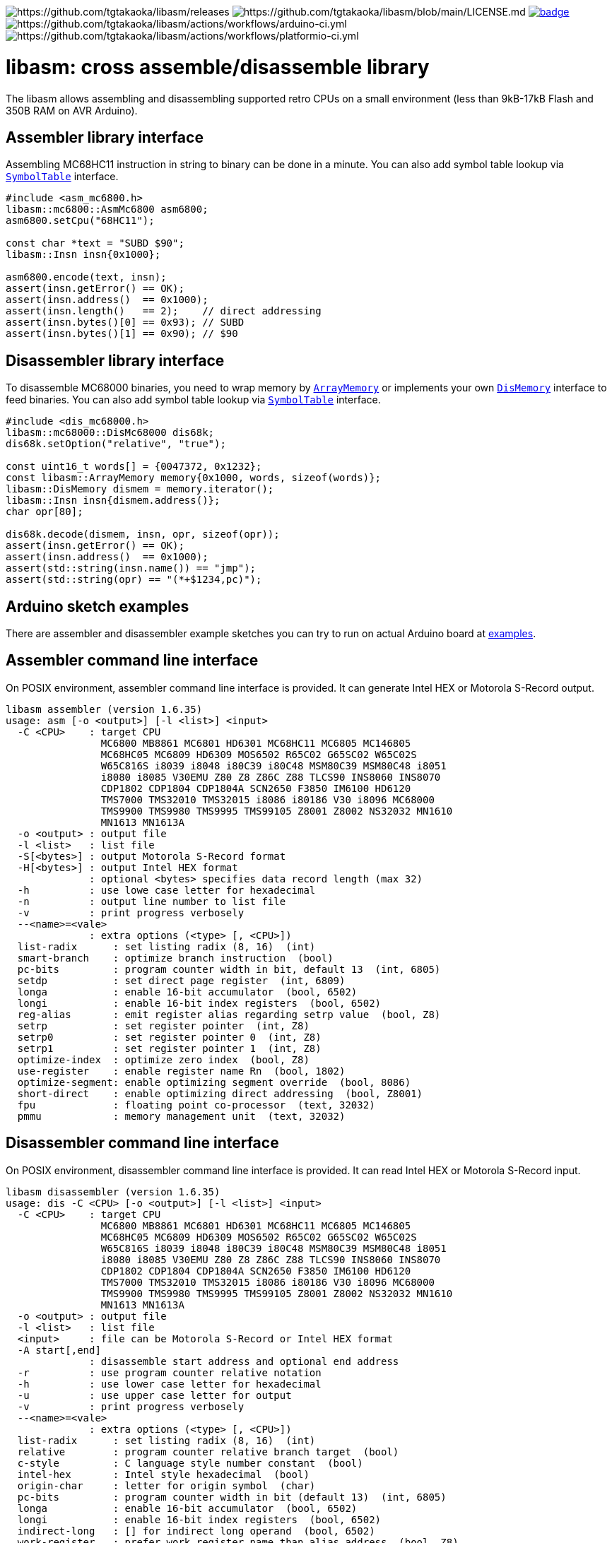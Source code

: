 image:https://img.shields.io/github/v/release/tgtakaoka/libasm.svg?maxAge=3600[https://github.com/tgtakaoka/libasm/releases]
image:https://img.shields.io/badge/License-Apache%202.0-blue.svg[https://github.com/tgtakaoka/libasm/blob/main/LICENSE.md]
image:https://github.com/tgtakaoka/libasm/actions/workflows/ccpp.yml/badge.svg[link="https://github.com/tgtakaoka/libasm/actions/workflows/ccpp.yml"]
image:https://github.com/tgtakaoka/libasm/actions/workflows/arduino-ci.yml/badge.svg[https://github.com/tgtakaoka/libasm/actions/workflows/arduino-ci.yml]
image:https://github.com/tgtakaoka/libasm/actions/workflows/platformio-ci.yml/badge.svg[https://github.com/tgtakaoka/libasm/actions/workflows/platformio-ci.yml]

= libasm: cross assemble/disassemble library =

The libasm allows assembling and disassembling supported retro CPUs on
a small environment (less than 9kB-17kB Flash and 350B RAM on AVR
Arduino).

== Assembler library interface ==

Assembling MC68HC11 instruction in string to binary can be done in a
minute. You can also add symbol table lookup via
https://github.com/tgtakaoka/libasm/blob/main/src/symbol_table.h[`SymbolTable`]
interface.

[source,C++]
----
#include <asm_mc6800.h>
libasm::mc6800::AsmMc6800 asm6800;
asm6800.setCpu("68HC11");

const char *text = "SUBD $90";
libasm::Insn insn{0x1000};

asm6800.encode(text, insn);
assert(insn.getError() == OK);
assert(insn.address()  == 0x1000);
assert(insn.length()   == 2);    // direct addressing
assert(insn.bytes()[0] == 0x93); // SUBD
assert(insn.bytes()[1] == 0x90); // $90
----

== Disassembler library interface ==

To disassemble MC68000 binaries, you need to wrap memory by
https://github.com/tgtakaoka/libasm/blob/main/src/array_memory.h[`ArrayMemory`]
or implements your own
https://github.com/tgtakaoka/libasm/blob/main/src/dis_memory.h[`DisMemory`]
interface to feed binaries. You can also add symbol table lookup via
https://github.com/tgtakaoka/libasm/blob/main/src/symbol_table.h[`SymbolTable`]
interface.

[source,C++]
----
#include <dis_mc68000.h>
libasm::mc68000::DisMc68000 dis68k;
dis68k.setOption("relative", "true");

const uint16_t words[] = {0047372, 0x1232};
const libasm::ArrayMemory memory{0x1000, words, sizeof(words)};
libasm::DisMemory dismem = memory.iterator();
libasm::Insn insn{dismem.address()};
char opr[80];

dis68k.decode(dismem, insn, opr, sizeof(opr));
assert(insn.getError() == OK);
assert(insn.address()  == 0x1000);
assert(std::string(insn.name()) == "jmp");
assert(std::string(opr) == "(*+$1234,pc)");
----

== Arduino sketch examples ==

There are assembler and disassembler example sketches you can try to
run on actual Arduino board at
https://github.com/tgtakaoka/libasm/tree/devel/examples[examples].


== Assembler command line interface ==

On POSIX environment, assembler command line interface is provided.
It can generate Intel HEX or Motorola S-Record output.

----
libasm assembler (version 1.6.35)
usage: asm [-o <output>] [-l <list>] <input>
  -C <CPU>    : target CPU
                MC6800 MB8861 MC6801 HD6301 MC68HC11 MC6805 MC146805
                MC68HC05 MC6809 HD6309 MOS6502 R65C02 G65SC02 W65C02S
                W65C816S i8039 i8048 i80C39 i80C48 MSM80C39 MSM80C48 i8051
                i8080 i8085 V30EMU Z80 Z8 Z86C Z88 TLCS90 INS8060 INS8070
                CDP1802 CDP1804 CDP1804A SCN2650 F3850 IM6100 HD6120
                TMS7000 TMS32010 TMS32015 i8086 i80186 V30 i8096 MC68000
                TMS9900 TMS9980 TMS9995 TMS99105 Z8001 Z8002 NS32032 MN1610
                MN1613 MN1613A
  -o <output> : output file
  -l <list>   : list file
  -S[<bytes>] : output Motorola S-Record format
  -H[<bytes>] : output Intel HEX format
              : optional <bytes> specifies data record length (max 32)
  -h          : use lowe case letter for hexadecimal
  -n          : output line number to list file
  -v          : print progress verbosely
  --<name>=<vale>
              : extra options (<type> [, <CPU>])
  list-radix      : set listing radix (8, 16)  (int)
  smart-branch    : optimize branch instruction  (bool)
  pc-bits         : program counter width in bit, default 13  (int, 6805)
  setdp           : set direct page register  (int, 6809)
  longa           : enable 16-bit accumulator  (bool, 6502)
  longi           : enable 16-bit index registers  (bool, 6502)
  reg-alias       : emit register alias regarding setrp value  (bool, Z8)
  setrp           : set register pointer  (int, Z8)
  setrp0          : set register pointer 0  (int, Z8)
  setrp1          : set register pointer 1  (int, Z8)
  optimize-index  : optimize zero index  (bool, Z8)
  use-register    : enable register name Rn  (bool, 1802)
  optimize-segment: enable optimizing segment override  (bool, 8086)
  short-direct    : enable optimizing direct addressing  (bool, Z8001)
  fpu             : floating point co-processor  (text, 32032)
  pmmu            : memory management unit  (text, 32032)
----

== Disassembler command line interface ==

On POSIX environment, disassembler command line interface is provided.
It can read Intel HEX or Motorola S-Record input.

----
libasm disassembler (version 1.6.35)
usage: dis -C <CPU> [-o <output>] [-l <list>] <input>
  -C <CPU>    : target CPU
                MC6800 MB8861 MC6801 HD6301 MC68HC11 MC6805 MC146805
                MC68HC05 MC6809 HD6309 MOS6502 R65C02 G65SC02 W65C02S
                W65C816S i8039 i8048 i80C39 i80C48 MSM80C39 MSM80C48 i8051
                i8080 i8085 V30EMU Z80 Z8 Z86C Z88 TLCS90 INS8060 INS8070
                CDP1802 CDP1804 CDP1804A SCN2650 F3850 IM6100 HD6120
                TMS7000 TMS32010 TMS32015 i8086 i80186 V30 i8096 MC68000
                TMS9900 TMS9980 TMS9995 TMS99105 Z8001 Z8002 NS32032 MN1610
                MN1613 MN1613A
  -o <output> : output file
  -l <list>   : list file
  <input>     : file can be Motorola S-Record or Intel HEX format
  -A start[,end]
              : disassemble start address and optional end address
  -r          : use program counter relative notation
  -h          : use lower case letter for hexadecimal
  -u          : use upper case letter for output
  -v          : print progress verbosely
  --<name>=<vale>
              : extra options (<type> [, <CPU>])
  list-radix      : set listing radix (8, 16)  (int)
  relative        : program counter relative branch target  (bool)
  c-style         : C language style number constant  (bool)
  intel-hex       : Intel style hexadecimal  (bool)
  origin-char     : letter for origin symbol  (char)
  pc-bits         : program counter width in bit (default 13)  (int, 6805)
  longa           : enable 16-bit accumulator  (bool, 6502)
  longi           : enable 16-bit index registers  (bool, 6502)
  indirect-long   : [] for indirect long operand  (bool, 6502)
  work-register   : prefer work register name than alias address  (bool, Z8)
  use-sharp       : use # (default =) for immediate  (bool, 8070)
  use-register    : use register name Rn  (bool, 1802)
  use-scratchpad  : use name for scratchpad  (bool, 3850)
  ignore-literal  : Ignore literal constant  (bool, 6100)
  segment-insn    : segment override as instruction  (bool, 8086)
  string-insn     : string instruction as repeat operand  (bool, 8086)
  use-absolute    : zero register indexing as absolute addressing  (bool, 8096)
  short-direct    : use |addr| for short direct notation  (bool, Z8001)
  segmented-addr  : use <<segment>> notation  (bool, Z8001)
  ioaddr-prefix   : I/O address prefix # (default none)  (bool, Z8001)
  pcrel-paren     : addr(pc) as program counter relative  (bool, 32032)
  external-paren  : disp2(disp(ext)) as external addressing  (bool, 32032)
  stropt-bracket  : string instruction operand in []  (bool, 32032)
  float-prefix    : float constant prefix 0f (default none)  (bool, 32032)
----

== Supported host environment ==

* Arduino (avr, megaavr, samd, teensy)
* PlatformIO (atmelavr, atmelmegaavr, atmelsam, teensy)
* Linux, macOS (C++14)

NOTE: More information about this library can be found at
https://github.com/tgtakaoka/libasm[GitHub]
